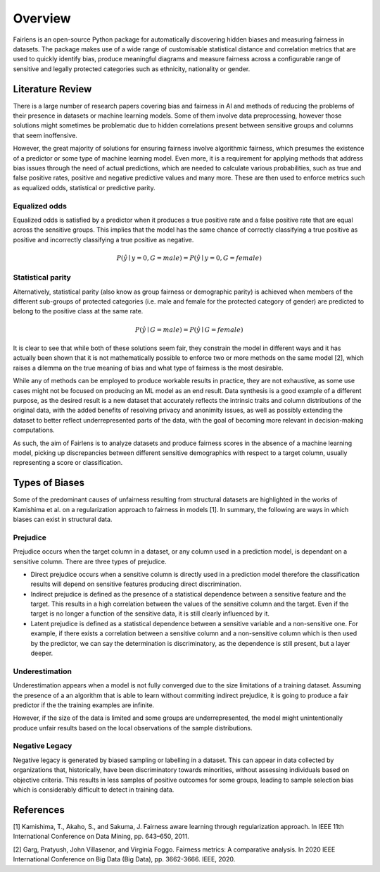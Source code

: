Overview
========

Fairlens is an open-source Python package for automatically discovering hidden biases and measuring
fairness in datasets. The package makes use of a wide range of customisable statistical distance and
correlation metrics that are used to quickly identify bias, produce meaningful diagrams and measure
fairness across a configurable range of sensitive and legally protected categories such as ethnicity,
nationality or gender.

Literature Review
-----------------

There is a large number of research papers covering bias and fairness in AI and methods of
reducing the problems of their presence in datasets or machine learning models.
Some of them involve data preprocessing, however those solutions might sometimes be problematic
due to hidden correlations present between sensitive groups and columns that seem inoffensive.

However, the great majority of solutions for ensuring fairness involve algorithmic fairness, which
presumes the existence of a predictor or some type of machine learning model. Even more, it is a
requirement for applying methods that address bias issues through the need of actual predictions,
which are needed to calculate various probabilities, such as true and false positive rates, positive and
negative predictive values and many more. These are then used to enforce metrics such as equalized odds,
statistical or predictive parity.

Equalized odds
^^^^^^^^^^^^^^

Equalized odds is satisfied by a predictor when it produces a true positive rate and a false positive rate
that are equal across the sensitive groups. This implies that the model has the same chance of correctly
classifying a true positive as positive and incorrectly classifying a true positive as negative.

.. math::
    P(\hat{y} \mid y = 0, G = male) = P(\hat{y} \mid y = 0, G = female)

Statistical parity
^^^^^^^^^^^^^^^^^^

Alternatively, statistical parity (also know as group fairness or demographic parity) is achieved when members
of the different sub-groups of protected categories (i.e. male and female for the protected category of gender)
are predicted to belong to the positive class at the same rate.

.. math::
    P(\hat{y} \mid G = male) = P(\hat{y} \mid G = female)

It is clear to see that while both of these solutions seem fair, they constrain the model in different ways and
it has actually been shown that it is not mathematically possible to enforce two or more methods on the same model [2],
which raises a dilemma on the true meaning of bias and what type of fairness is the most desirable.

While any of methods can be employed to produce workable results in practice, they are not exhaustive, as some use cases
might not be focused on producing an ML model as an end result. Data synthesis is a good example of a different purpose,
as the desired result is a new dataset that accurately reflects the intrinsic traits and column distributions of the original data,
with the added benefits of resolving privacy and anonimity issues, as well as possibly extending the dataset to better reflect
underrepresented parts of the data, with the goal of becoming more relevant in decision-making computations.

As such, the aim of Fairlens is to analyze datasets and produce fairness scores in the absence of a machine learning model,
picking up discrepancies between different sensitive demographics with respect to a target column, usually representing
a score or classification.

Types of Biases
---------------

Some of the predominant causes of unfairness resulting from structural datasets are highlighted in the
works of Kamishima et al. on a regularization approach to fairness in models [1]. In summary, the
following are ways in which biases can exist in structural data.

Prejudice
^^^^^^^^^

Prejudice occurs when the target column in a dataset, or any column used in a prediction model, is
dependant on a sensitive column. There are three types of prejudice.

- Direct prejudice occurs when a sensitive column is directly used in a prediction model therefore the
  classification results will depend on sensitive features producing direct discrimination.
- Indirect prejudice is defined as the presence of a statistical dependence between a sensitive feature and
  the target. This results in a high correlation between the values of the sensitive column and the target.
  Even if the target is no longer a function of the sensitive data, it is still clearly influenced by it.
- Latent prejudice is defined as a statistical dependence between a sensitive variable and a non-sensitive one.
  For example, if there exists a correlation between a sensitive column and a non-sensitive column
  which is then used by the predictor, we can say the determination is discriminatory, as the
  dependence is still present, but a layer deeper.

Underestimation
^^^^^^^^^^^^^^^

Underestimation appears when a model is not fully converged due to the size limitations of a training dataset. Assuming
the presence of a an algorithm that is able to learn without commiting indirect prejudice, it is going to produce a fair
predictor if the the training examples are infinite.

However, if the size of the data is limited and some groups are underrepresented, the model might unintentionally produce
unfair results based on the local observations of the sample distributions.

Negative Legacy
^^^^^^^^^^^^^^^

Negative legacy is generated by biased sampling or labelling in a dataset. This can appear in data collected by organizations
that, historically, have been discriminatory towards minorities, without assessing individuals based on objective criteria. This
results in less samples of positive outcomes for some groups, leading to sample selection bias which is considerably difficult to
detect in training data.

References
----------

[1] Kamishima, T., Akaho, S., and Sakuma, J. Fairness aware learning through regularization approach.
In IEEE 11th International Conference on Data Mining, pp. 643–650, 2011.

[2] Garg, Pratyush, John Villasenor, and Virginia Foggo. Fairness metrics: A comparative analysis.
In 2020 IEEE International Conference on Big Data (Big Data), pp. 3662-3666. IEEE, 2020.
